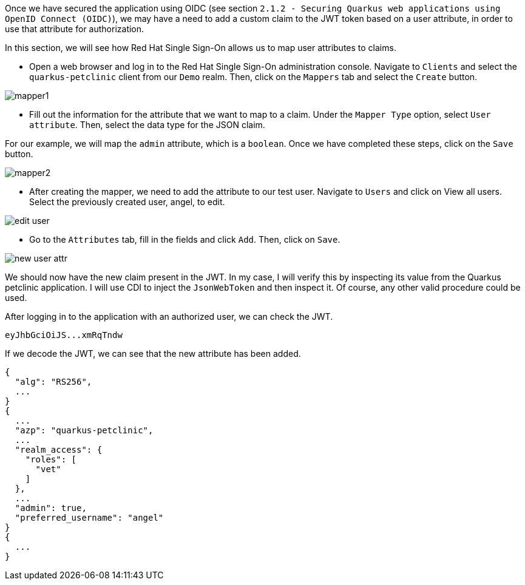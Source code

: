 Once we have secured the application using OIDC (see section `2.1.2 - Securing Quarkus web applications using OpenID Connect (OIDC)`), we may have a need to add a custom claim to the JWT token based on a user attribute, in order to use that attribute for authorization.

In this section, we will see how Red Hat Single Sign-On allows us to map user attributes to claims.

* Open a web browser and log in to the Red Hat Single Sign-On administration console. Navigate to `Clients` and select the `quarkus-petclinic` client from our `Demo` realm. Then, click on the `Mappers` tab and select the `Create` button.

image::jwt/mapper1.png[]

* Fill out the information for the attribute that we want to map to a claim. Under the `Mapper Type` option, select `User attribute`. Then, select the data type for the JSON claim.

For our example, we will map the `admin` attribute, which is a `boolean`. Once we have completed these steps, click on the `Save` button.

image::jwt/mapper2.png[]

* After creating the mapper, we need to add the attribute to our test user. Navigate to `Users` and click on View all users. Select the previously created user, angel, to edit.

image::jwt/edit-user.png[]

* Go to the `Attributes` tab, fill in the fields and click `Add`. Then, click on `Save`.

image::jwt/new-user-attr.png[]

We should now have the new claim present in the JWT. In my case, I will verify this by inspecting its value from the Quarkus petclinic application. I will use CDI to inject the `JsonWebToken` and then inspect it. Of course, any other valid procedure could be used.

After logging in to the application with an authorized user, we can check the JWT.

[.lines_space]
[.console-output]
[source,text, subs="+macros,+attributes"]
----
eyJhbGciOiJS...xmRqTndw
----

If we decode the JWT, we can see that the new attribute has been added.

[.lines_space]
[.console-output]
[source,text, subs="+macros,+attributes"]
----
{
  "alg": "RS256",
  ...
}
{
  ...
  "azp": "quarkus-petclinic",
  ...
  "realm_access": {
    "roles": [
      "vet"
    ]
  },
  ...
  "admin": true,
  "preferred_username": "angel"
}
{
  ...
}
----
